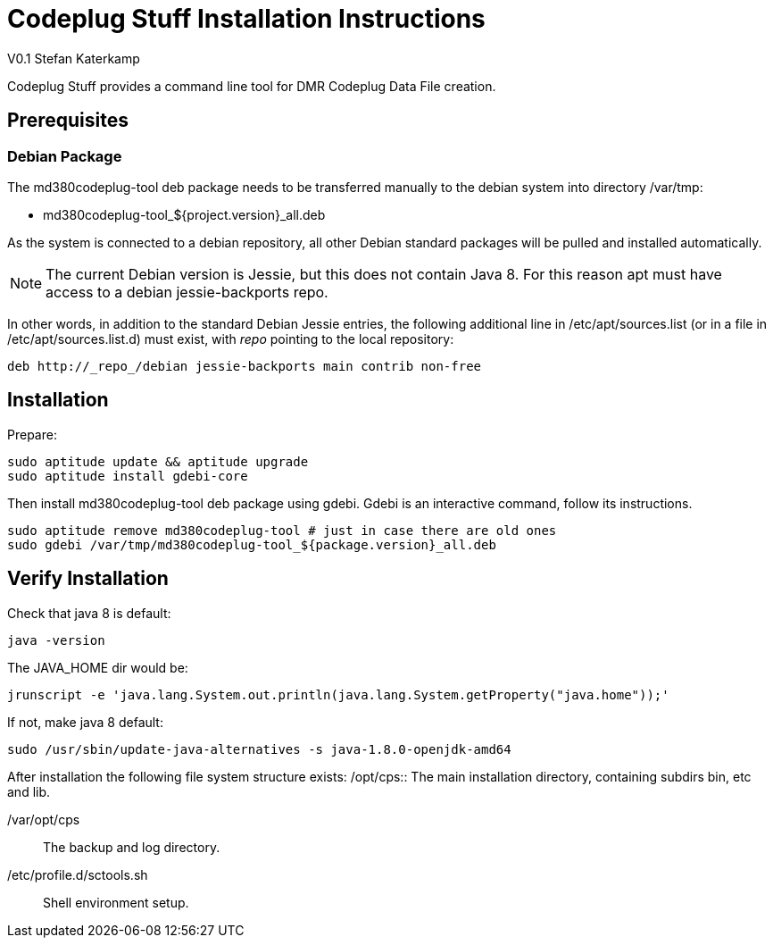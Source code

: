= Codeplug Stuff Installation Instructions
V0.1 Stefan Katerkamp

Codeplug Stuff provides a command line tool for DMR Codeplug Data File creation.


== Prerequisites

=== Debian Package

The md380codeplug-tool deb package needs to be transferred manually to the
debian system into directory /var/tmp:

* md380codeplug-tool_${project.version}_all.deb

As the system is connected to a debian repository, all other Debian standard packages
will be pulled and installed automatically.

NOTE: The current Debian version is Jessie, but this does not contain Java 8.
For this reason apt must have access to a debian jessie-backports repo.

In other words, in addition to the standard Debian Jessie entries, the 
following additional line in /etc/apt/sources.list (or in a 
file in /etc/apt/sources.list.d) must exist, with
_repo_ pointing to the local repository:

----
deb http://_repo_/debian jessie-backports main contrib non-free
----


== Installation

Prepare:

----
sudo aptitude update && aptitude upgrade
sudo aptitude install gdebi-core
----

Then install md380codeplug-tool deb package using gdebi. 
Gdebi is an interactive command, follow its instructions.

----
sudo aptitude remove md380codeplug-tool # just in case there are old ones
sudo gdebi /var/tmp/md380codeplug-tool_${package.version}_all.deb
----

== Verify Installation

Check that java 8 is default:

----
java -version
----

The JAVA_HOME dir would be:

----
jrunscript -e 'java.lang.System.out.println(java.lang.System.getProperty("java.home"));'
----

If not, make java 8 default:

----
sudo /usr/sbin/update-java-alternatives -s java-1.8.0-openjdk-amd64
----

After installation the following file system structure exists:
/opt/cps::
The main installation directory, containing subdirs bin, etc and lib.

/var/opt/cps::
The backup and log directory.

/etc/profile.d/sctools.sh::
Shell environment setup.



